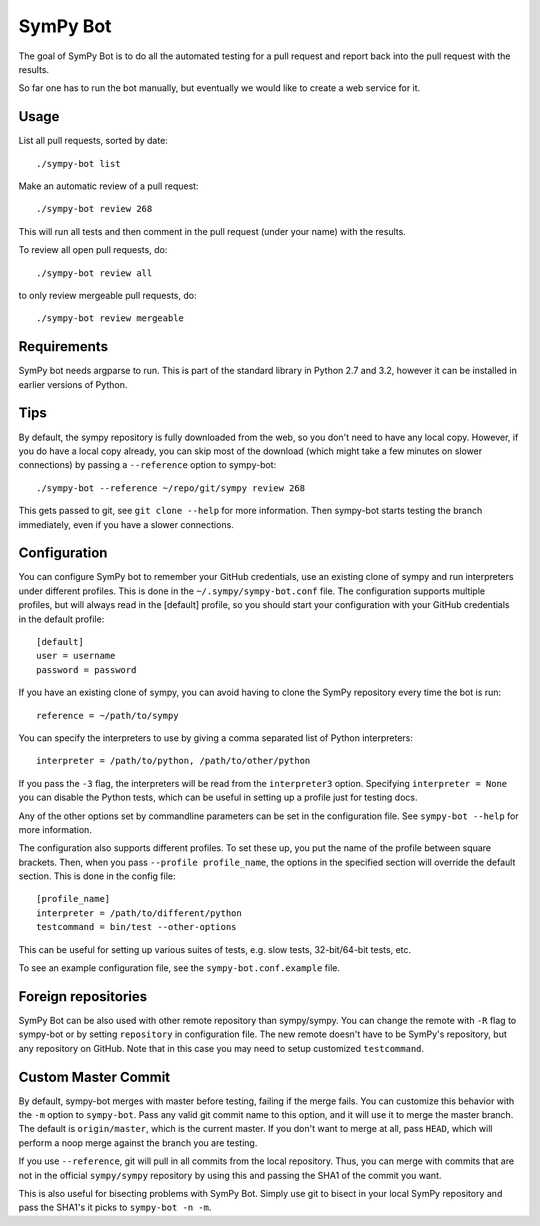 SymPy Bot
=========

The goal of SymPy Bot is to do all the automated testing for a pull request and
report back into the pull request with the results.

So far one has to run the bot manually, but eventually we would like to create
a web service for it.

Usage
-----

List all pull requests, sorted by date::

    ./sympy-bot list

Make an automatic review of a pull request::

    ./sympy-bot review 268

This will run all tests and then comment in the pull request (under your name)
with the results.

To review all open pull requests, do::

    ./sympy-bot review all

to only review mergeable pull requests, do::

    ./sympy-bot review mergeable

Requirements
------------

SymPy bot needs argparse to run. This is part of the standard library in
Python 2.7 and 3.2, however it can be installed in earlier versions of Python.

Tips
----

By default, the sympy repository is fully downloaded from the web, so you don't
need to have any local copy. However, if you do have a local copy already, you
can skip most of the download (which might take a few minutes on slower
connections) by passing a ``--reference`` option to sympy-bot::

    ./sympy-bot --reference ~/repo/git/sympy review 268

This gets passed to git, see ``git clone --help`` for more information. Then
sympy-bot starts testing the branch immediately, even if you have a slower
connections.

Configuration
-------------

You can configure SymPy bot to remember your GitHub credentials, use an
existing clone of sympy and run interpreters under different profiles. This is
done in the ``~/.sympy/sympy-bot.conf`` file. The configuration supports
multiple profiles, but will always read in the [default] profile, so you should
start your configuration with your GitHub credentials in the default profile::

    [default]
    user = username
    password = password

If you have an existing clone of sympy, you can avoid having to clone the SymPy
repository every time the bot is run::

    reference = ~/path/to/sympy

You can specify the interpreters to use by giving a comma separated list of
Python interpreters::

    interpreter = /path/to/python, /path/to/other/python

If you pass the ``-3`` flag, the interpreters will be read from the
``interpreter3`` option. Specifying ``interpreter = None`` you can disable the
Python tests, which can be useful in setting up a profile just for testing
docs.

Any of the other options set by commandline parameters can be set in the
configuration file. See ``sympy-bot --help`` for more information.

The configuration also supports different profiles. To set these up, you put
the name of the profile between square brackets. Then, when you pass
``--profile profile_name``, the options in the specified section will override
the default section. This is done in the config file::

    [profile_name]
    interpreter = /path/to/different/python
    testcommand = bin/test --other-options

This can be useful for setting up various suites of tests, e.g. slow tests,
32-bit/64-bit tests, etc.

To see an example configuration file, see the ``sympy-bot.conf.example`` file.

Foreign repositories
--------------------

SymPy Bot can be also used with other remote repository than sympy/sympy.
You can change the remote with ``-R`` flag to sympy-bot or by setting
``repository`` in configuration file. The new remote doesn't have to be
SymPy's repository, but any repository on GitHub. Note that in this case
you may need to setup customized ``testcommand``.

Custom Master Commit
--------------------

By default, sympy-bot merges with master before testing, failing if the
merge fails.  You can customize this behavior with the ``-m`` option to
``sympy-bot``.  Pass any valid git commit name to this option, and it
will use it to merge the master branch.  The default is
``origin/master``, which is the current master.  If you don't want to
merge at all, pass ``HEAD``, which will perform a noop merge against the
branch you are testing.

If you use ``--reference``, git will pull in all commits from the local
repository. Thus, you can merge with commits that are not in the
official ``sympy/sympy`` repository by using this and passing the SHA1
of the commit you want.

This is also useful for bisecting problems with SymPy Bot. Simply use
git to bisect in your local SymPy repository and pass the SHA1's it
picks to ``sympy-bot -n -m``.

